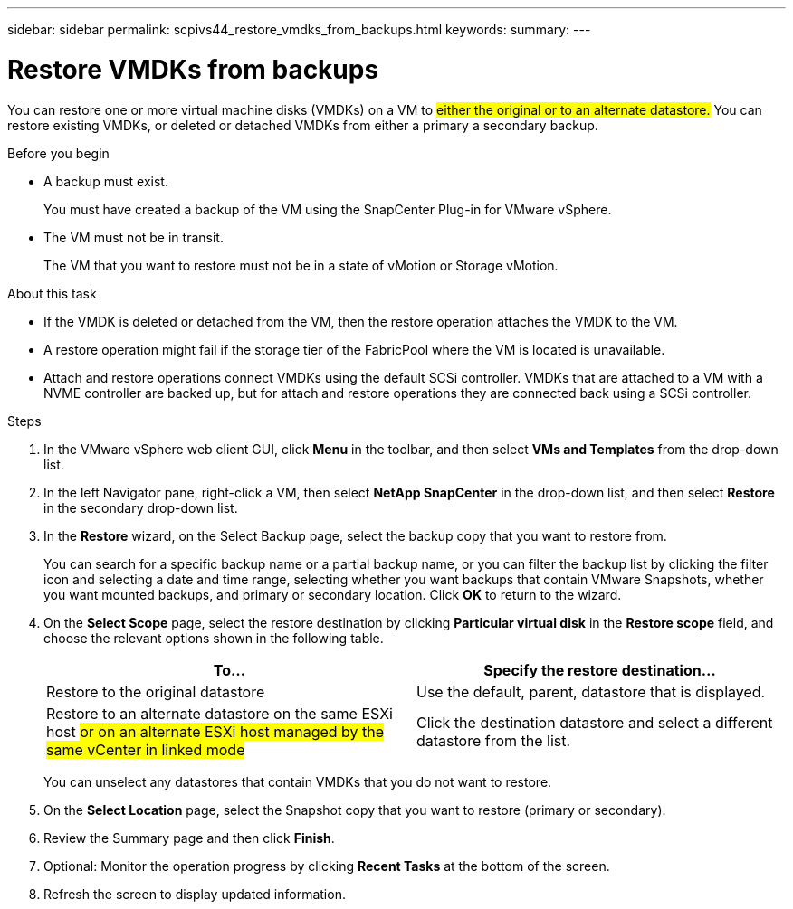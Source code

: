 ---
sidebar: sidebar
permalink: scpivs44_restore_vmdks_from_backups.html
keywords:
summary:
---

= Restore VMDKs from backups
:hardbreaks:
:nofooter:
:icons: font
:linkattrs:
:imagesdir: ./media/

//
// This file was created with NDAC Version 2.0 (August 17, 2020)
//
// 2020-09-09 12:24:24.476237
//

[.lead]
You can restore one or more virtual machine disks (VMDKs) on a VM to #either the original or to an alternate datastore.# You can restore existing VMDKs, or deleted or detached VMDKs from either a primary a secondary backup.

.Before you begin

* A backup must exist.
+
You must have created a backup of the VM using the SnapCenter Plug-in for VMware vSphere.

* The VM must not be in transit.
+
The VM that you want to restore must not be in a state of vMotion or Storage vMotion.

.About this task

* If the VMDK is deleted or detached from the VM, then the restore operation attaches the VMDK to the VM.
* A restore operation might fail if the storage tier of the FabricPool where the VM is located is unavailable.
* Attach and restore operations connect VMDKs using the default SCSi controller. VMDKs that are attached to a VM with a NVME controller are backed up, but for attach and restore operations they are connected back using a SCSi controller.

.Steps

. In the VMware vSphere web client GUI, click *Menu* in the toolbar, and then select *VMs and Templates* from the drop-down list.
. In the left Navigator pane, right-click a VM, then select *NetApp SnapCenter* in the drop-down list, and then select *Restore* in the secondary drop-down list.
. In the *Restore* wizard, on the Select Backup page, select the backup copy that you want to restore from.
+
You can search for a specific backup name or a partial backup name, or you can filter the backup list by clicking the filter icon and selecting a date and time range, selecting whether you want backups that contain VMware Snapshots, whether you want mounted backups, and primary or secondary location. Click *OK* to return to the wizard.

. On the *Select Scope* page, select the restore destination by clicking *Particular virtual disk* in the *Restore scope* field, and choose the relevant options shown in the following table.
+
|===
|To… |Specify the restore destination…

|Restore to the original datastore
|Use the default, parent, datastore that is displayed.
|Restore to an alternate datastore on the same ESXi host #or on an alternate ESXi host managed by the same vCenter in linked mode#
|Click the destination datastore and select a different datastore from the list.
|===
+
You can unselect any datastores that contain VMDKs that you do not want to restore.

. On the *Select Location* page, select the Snapshot copy that you want to restore (primary or secondary).
. Review the Summary page and then click *Finish*.
. Optional: Monitor the operation progress by clicking *Recent Tasks* at the bottom of the screen.
. Refresh the screen to display updated information.
